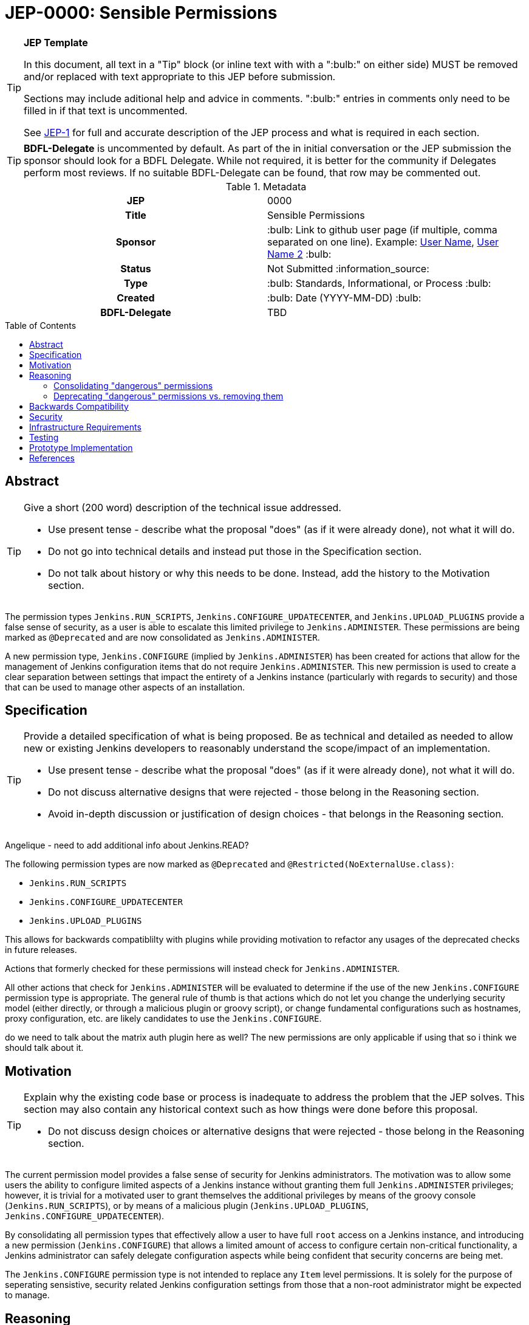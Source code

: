 = JEP-0000: Sensible Permissions
:toc: preamble
:toclevels: 3
ifdef::env-github[]
:tip-caption: :bulb:
:note-caption: :information_source:
:important-caption: :heavy_exclamation_mark:
:caution-caption: :fire:
:warning-caption: :warning:
endif::[]

.**JEP Template**
[TIP]
====
In this document, all text in a "Tip" block (or inline text with with a ":bulb:" on either side)
MUST be removed and/or replaced with text appropriate to this JEP before submission.

Sections may include aditional help and advice in comments.
":bulb:" entries in comments only need to be filled in if that text is uncommented.

See https://github.com/jenkinsci/jep/blob/master/jep/1/README.adoc[JEP-1] for full and accurate description of the JEP process and what is required in each section.
====

[TIP]
====
*BDFL-Delegate* is uncommented by default.
As part of the in initial conversation or the JEP submission the sponsor should
look for a BDFL Delegate.
While not required, it is better for the community if Delegates perform most reviews.
If no suitable BDFL-Delegate can be found, that row may be commented out.
====

.Metadata
[cols="1h,1"]
|===
| JEP
| 0000

| Title
| Sensible Permissions

| Sponsor
| :bulb: Link to github user page (if multiple, comma separated on one line). Example: link:https://github.com/username[User Name], link:https://github.com/username2[User Name 2] :bulb:

// Use the script `set-jep-status <jep-number> <status>` to update the status.
| Status
| Not Submitted :information_source:

| Type
| :bulb: Standards, Informational, or Process :bulb:

| Created
| :bulb: Date (YYYY-MM-DD) :bulb:

| BDFL-Delegate
| TBD

//
//
// Uncomment if there is an associated placeholder JIRA issue.
//| JIRA
//| :bulb: https://issues.jenkins-ci.org/browse/JENKINS-nnnnn[JENKINS-nnnnn] :bulb:
//
//
// Uncomment if discussion will occur in forum other than jenkinsci-dev@ mailing list.
//| Discussions-To
//| :bulb: Link to where discussion and final status announcement will occur :bulb:
//
//
// Uncomment if this JEP depends on one or more other JEPs.
//| Requires
//| :bulb: JEP-NUMBER, JEP-NUMBER... :bulb:
//
//
// Uncomment and fill if this JEP is rendered obsolete by a later JEP
//| Superseded-By
//| :bulb: JEP-NUMBER :bulb:
//
//
// Uncomment when this JEP status is set to Accepted, Rejected or Withdrawn.
//| Resolution
//| :bulb: Link to relevant post in the jenkinsci-dev@ mailing list archives :bulb:

|===

== Abstract

[TIP]
====
Give a short (200 word) description of the technical issue addressed.

* Use present tense - describe what the proposal "does" (as if it were already done), not what it will do.
* Do not go into technical details and instead put those in the Specification section.
* Do not talk about history or why this needs to be done. Instead, add the history to the Motivation section.
====
The permission types `Jenkins.RUN_SCRIPTS`, `Jenkins.CONFIGURE_UPDATECENTER`, and `Jenkins.UPLOAD_PLUGINS` provide a false sense of security, as a user is able to escalate this limited privilege to `Jenkins.ADMINISTER`.  These permissions are being marked as `@Deprecated` and are now consolidated as `Jenkins.ADMINISTER`.  

A new permission type, `Jenkins.CONFIGURE` (implied by `Jenkins.ADMINISTER`) has been created for actions that allow for the management of Jenkins configuration items that do not require `Jenkins.ADMINISTER`.  This new permission is used to create a clear separation between settings that impact the entirety of a Jenkins instance (particularly with regards to security) and those that can be used to manage other aspects of an installation. 



== Specification

[TIP]
====
Provide a detailed specification of what is being proposed.
Be as technical and detailed as needed to allow new or existing Jenkins developers
to reasonably understand the scope/impact of an implementation.

* Use present tense - describe what the proposal "does" (as if it were already done), not what it will do.
* Do not discuss alternative designs that were rejected - those belong in the Reasoning section.
* Avoid in-depth discussion or justification of design choices - that belongs in the Reasoning section.
====

[]
====
Angelique - need to add additional info about Jenkins.READ?
====

The following permission types are now marked as `@Deprecated` and `@Restricted(NoExternalUse.class)`:

* `Jenkins.RUN_SCRIPTS`
* `Jenkins.CONFIGURE_UPDATECENTER`
* `Jenkins.UPLOAD_PLUGINS`

This allows for backwards compatiblilty with plugins while providing motivation to refactor any usages of the deprecated checks in future releases.

Actions that formerly checked for these permissions will instead check for `Jenkins.ADMINISTER`.

All other actions that check for `Jenkins.ADMINISTER` will be evaluated to determine if the use of the new `Jenkins.CONFIGURE` permission type is appropriate.  The general rule of thumb is that actions which do not let you change the underlying security model (either directly, or through a malicious plugin or groovy script), or change fundamental configurations such as hostnames, proxy configuration, etc. are likely candidates to use the `Jenkins.CONFIGURE`.

[]
====
do we need to talk about the matrix auth plugin here as well?  The new permissions are only applicable if using that so i think we should talk about it.
====

== Motivation

[TIP]
====
Explain why the existing code base or process is inadequate to address the problem that the JEP solves.
This section may also contain any historical context such as how things were done before this proposal.

* Do not discuss design choices or alternative designs that were rejected - those belong in the Reasoning section.
====

The current permission model provides a false sense of security for Jenkins administrators.  The motivation was to allow some users the ability to configure limited aspects of a Jenkins instance without granting them full `Jenkins.ADMINISTER` privileges; however, it is trivial for a motivated user to grant themselves the additional privileges by means of the groovy console (`Jenkins.RUN_SCRIPTS`), or by means of a malicious plugin (`Jenkins.UPLOAD_PLUGINS`, `Jenkins.CONFIGURE_UPDATECENTER`).

By consolidating all permission types that effectively allow a user to have full `root` access on a Jenkins instance, and introducing a new permission (`Jenkins.CONFIGURE`) that allows a limited amount of access to configure certain non-critical functionality, a Jenkins administrator can safely delegate configuration aspects while being confident that security concerns are being met.

The `Jenkins.CONFIGURE` permission type is not intended to replace any `Item` level permissions.  It is solely for the purpose of seperating sensistive, security related Jenkins configuration settings from those that a non-root administrator might be expected to manage.

== Reasoning

[TIP]
====
Explain why particular design decisions were made.
Describe alternate designs that were considered and related work. For example, how the feature is supported in other systems.
Provide evidence of consensus within the community and discuss important objections or concerns raised during discussion.

* Use sub-headings to organize this section for ease of readability.
* Do not talk about history or why this needs to be done - that is part of Motivation section.
====

=== Consolidating "dangerous" permissions
The permissions that are considered "dangerous" effectively provide the user with the means to grant themselves the "ultimate" permission, `Jenkins.ADMINISTER`, thereby making their existence redundant.  Consolidating these permissions into `Jenkins.ADMINISTER` removes ambiguity concerning what a user is or is not permitted to do.

=== Deprecating "dangerous" permissions vs. removing them
Due to the large number of plugins available for Jenkins, the decision was made to mark these "dangerous" permissions as `@Deprecated` and `@Restricted(NoExternalUse.class)`.  This will allow for backwards compatibility with existing plugins while minimizing any new usages.  This approach will encourage plugin authors to update their code in future releases that depend upon the new Jenkins Core baseline.

== Backwards Compatibility

[TIP]
====
Describe any incompatibilities and their severity.
Describe how the JEP proposes to deal with these incompatibilities.

If there are no backwards compatibility concerns, this section may simply say:
There are no backwards compatibility concerns related to this proposal.
====
No existing permission types are being removed at this point, which will allow for existing plugins that make use of them to continue to function.  Removing the "dangerous" permissions is outside the scope of this JEP.

== Security

[TIP]
====
Describe the security impact of this proposal.
Outline what was done to identify and evaluate security issues,
discuss potential security issues and how they are mitigated or prevented,
and detail how the JEP interacts with existing elements in Jenkins, such as permissions, authentication, authorization, etc.

If this proposal will have no impact on security, this section may simply say:
There are no security risks related to this proposal.
====
The intent of this proposal is to improve overall security for Jenkins instances that are using some form of matrix authorization.  All configuration items that require `Jenkins.ADMINISTER` are being reviewed to determine if they can be changed to require the new `Jenkins.CONFIGURE` permission type.  The greatest risk is that some configuration may be _more restrictive_ than necessary, either because it was overlooked or due to differences in opinion during the review process.

== Infrastructure Requirements

There are no new infrastructure requirements related to this proposal.

== Testing

[TIP]
====
If the JEP involves any kind of behavioral change to code
(whether in a Jenkins product or backend infrastructure),
give a summary of how its correctness (and, if applicable, compatibility, security, etc.) can be tested.

In the preferred case that automated tests can be developed to cover all significant changes, simply give a short summary of the nature of these tests.

If some or all of the changes will require human interaction to verify them, explain why automated tests are considered impractical.
Then, summarize what kinds of test cases might be required: user scenarios with action steps and expected outcomes.
Detail whether behavior might be different based on the platform (operating system, servlet container, web browser, etc.)?
Are there foreseeable interactions between different permissible versions of components (Jenkins core, plugins, etc.)?
Does this change require that any special tools, proprietary software, or online service accounts to exercise a related code path (e.g., Active Directory server, GitHub login, etc.)?
When will you complete testing relative to merging code changes, and might retesting be required if other changes are made to this area in the future?

If this proposal requires no testing, this section may simply say:
There are no testing issues related to this proposal.
====
Existing tests that validate permissions, or make assumptions about the permissions being used, will be updated to conform to the new permission model.  Additional tests will be written that validate the new permission type cannot be used when the more restrictive `Jenkins.ADMINISTER` is needed.

== Prototype Implementation

[TIP]
====
Link to any open source reference implementation of code changes for this proposal.
The implementation need not be completed before the JEP is
link:https://github.com/jenkinsci/jep/tree/master/jep/1#accepted[accepted],
but must be completed before any JEP is given
"link:https://github.com/jenkinsci/jep/tree/master/jep/1#final[Final]" status.

JEPs which will not include code changes may omit this section.
====

== References

[TIP]
====
Provide links to any related documents.
This will include links to discussions on the mailing list, pull requests, and meeting notes.
====
TBD: include a list of jenkins issues that are relevant here


